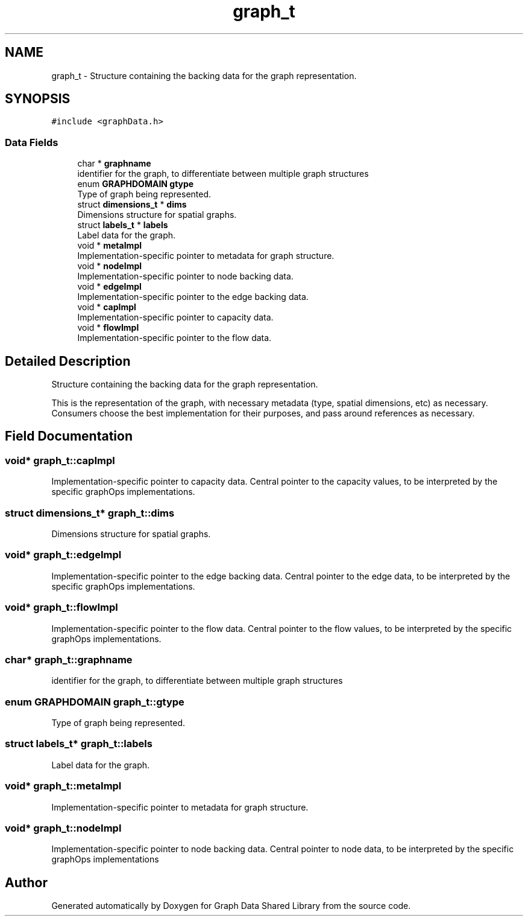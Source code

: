 .TH "graph_t" 3 "Graph Data Shared Library" \" -*- nroff -*-
.ad l
.nh
.SH NAME
graph_t \- Structure containing the backing data for the graph representation\&.  

.SH SYNOPSIS
.br
.PP
.PP
\fC#include <graphData\&.h>\fP
.SS "Data Fields"

.in +1c
.ti -1c
.RI "char * \fBgraphname\fP"
.br
.RI "identifier for the graph, to differentiate between multiple graph structures "
.ti -1c
.RI "enum \fBGRAPHDOMAIN\fP \fBgtype\fP"
.br
.RI "Type of graph being represented\&. "
.ti -1c
.RI "struct \fBdimensions_t\fP * \fBdims\fP"
.br
.RI "Dimensions structure for spatial graphs\&. "
.ti -1c
.RI "struct \fBlabels_t\fP * \fBlabels\fP"
.br
.RI "Label data for the graph\&. "
.ti -1c
.RI "void * \fBmetaImpl\fP"
.br
.RI "Implementation-specific pointer to metadata for graph structure\&. "
.ti -1c
.RI "void * \fBnodeImpl\fP"
.br
.RI "Implementation-specific pointer to node backing data\&. "
.ti -1c
.RI "void * \fBedgeImpl\fP"
.br
.RI "Implementation-specific pointer to the edge backing data\&. "
.ti -1c
.RI "void * \fBcapImpl\fP"
.br
.RI "Implementation-specific pointer to capacity data\&. "
.ti -1c
.RI "void * \fBflowImpl\fP"
.br
.RI "Implementation-specific pointer to the flow data\&. "
.in -1c
.SH "Detailed Description"
.PP 
Structure containing the backing data for the graph representation\&. 

This is the representation of the graph, with necessary metadata (type, spatial dimensions, etc) as necessary\&. Consumers choose the best implementation for their purposes, and pass around references as necessary\&. 
.SH "Field Documentation"
.PP 
.SS "void* graph_t::capImpl"

.PP
Implementation-specific pointer to capacity data\&. Central pointer to the capacity values, to be interpreted by the specific graphOps implementations\&. 
.SS "struct \fBdimensions_t\fP* graph_t::dims"

.PP
Dimensions structure for spatial graphs\&. 
.SS "void* graph_t::edgeImpl"

.PP
Implementation-specific pointer to the edge backing data\&. Central pointer to the edge data, to be interpreted by the specific graphOps implementations\&. 
.SS "void* graph_t::flowImpl"

.PP
Implementation-specific pointer to the flow data\&. Central pointer to the flow values, to be interpreted by the specific graphOps implementations\&. 
.SS "char* graph_t::graphname"

.PP
identifier for the graph, to differentiate between multiple graph structures 
.SS "enum \fBGRAPHDOMAIN\fP graph_t::gtype"

.PP
Type of graph being represented\&. 
.SS "struct \fBlabels_t\fP* graph_t::labels"

.PP
Label data for the graph\&. 
.SS "void* graph_t::metaImpl"

.PP
Implementation-specific pointer to metadata for graph structure\&. 
.SS "void* graph_t::nodeImpl"

.PP
Implementation-specific pointer to node backing data\&. Central pointer to node data, to be interpreted by the specific graphOps implementations 

.SH "Author"
.PP 
Generated automatically by Doxygen for Graph Data Shared Library from the source code\&.
